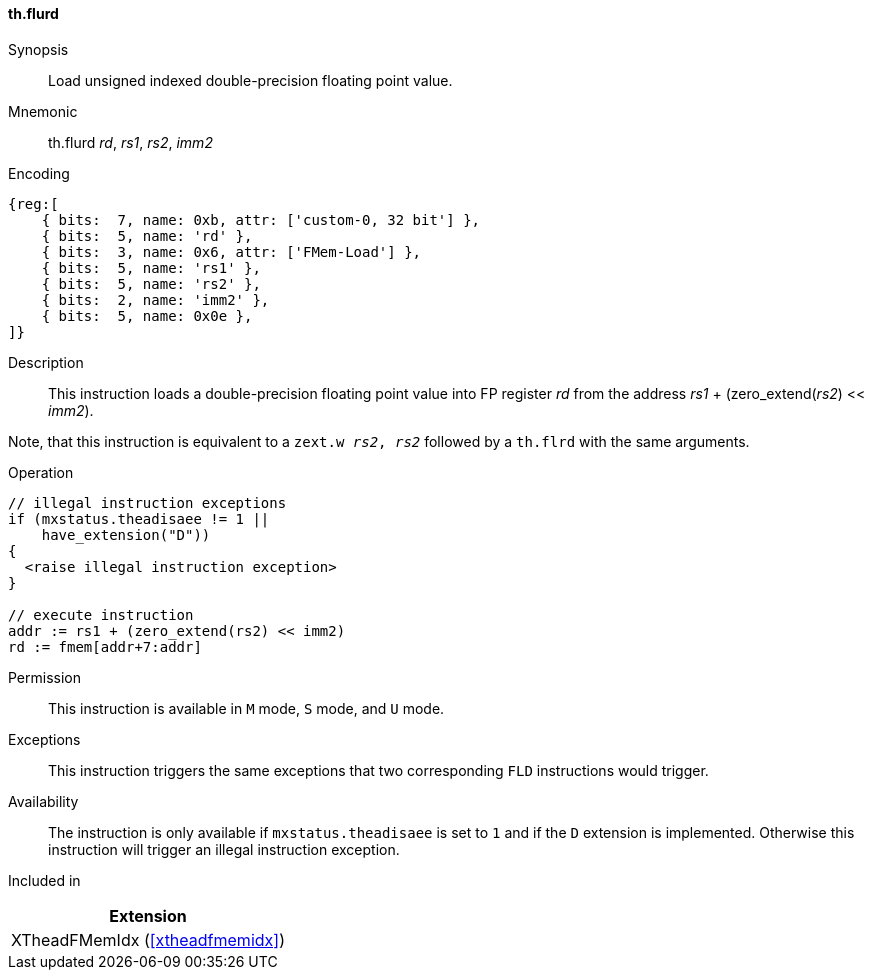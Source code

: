 [#xtheadfmemidx-insns-flurd,reftext=Load unsigned indexed double]
==== th.flurd

Synopsis::
Load unsigned indexed double-precision floating point value.

Mnemonic::
th.flurd _rd_, _rs1_, _rs2_, _imm2_

Encoding::
[wavedrom, , svg]
....
{reg:[
    { bits:  7, name: 0xb, attr: ['custom-0, 32 bit'] },
    { bits:  5, name: 'rd' },
    { bits:  3, name: 0x6, attr: ['FMem-Load'] },
    { bits:  5, name: 'rs1' },
    { bits:  5, name: 'rs2' },
    { bits:  2, name: 'imm2' },
    { bits:  5, name: 0x0e },
]}
....

Description::
This instruction loads a double-precision floating point value into FP register _rd_ from the address _rs1_ + (zero_extend(_rs2_) << _imm2_).

Note, that this instruction is equivalent to a `zext.w _rs2_, _rs2_` followed by a `th.flrd` with the same arguments.

Operation::
[source,sail]
--
// illegal instruction exceptions
if (mxstatus.theadisaee != 1 ||
    have_extension("D"))
{
  <raise illegal instruction exception>
}

// execute instruction
addr := rs1 + (zero_extend(rs2) << imm2)
rd := fmem[addr+7:addr]
--

Permission::
This instruction is available in `M` mode, `S` mode, and `U` mode.

Exceptions::
This instruction triggers the same exceptions that two corresponding `FLD` instructions would trigger.

Availability::
The instruction is only available if `mxstatus.theadisaee` is set to `1`
and if the `D` extension is implemented.
Otherwise this instruction will trigger an illegal instruction exception.

Included in::
[%header]
|===
|Extension

|XTheadFMemIdx (<<#xtheadfmemidx>>)
|===

